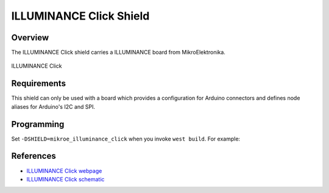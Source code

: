 .. _shield_mikroe_illuminance_click:

ILLUMINANCE Click Shield
========================

Overview
********

The ILLUMINANCE Click shield carries a ILLUMINANCE board from MikroElektronika.

.. figure:: images/illuminance-click.png
   :align: center
   :alt: ILLUMINANCE Click

   ILLUMINANCE Click

Requirements
************

This shield can only be used with a board which provides a configuration
for Arduino connectors and defines node aliases for Arduino's I2C and SPI.

Programming
**********

Set ``-DSHIELD=mikroe_illuminance_click`` when you invoke ``west build``. For example:

.. zephyr-app-commands::
   :zephyr-app: samples/sensor/
   :board: nrf52840dk_nrf52840
   :shield: mikroe_illuminance_click
   :goals: build

References
**********

- `ILLUMINANCE Click webpage`_
- `ILLUMINANCE Click schematic`_

.. _ILLUMINANCE Click webpage: https://www.mikroe.com/illuminance-click
.. _ILLUMINANCE Click schematic: https://download.mikroe.com/documents/add-on-boards/click/illuminance-click/
